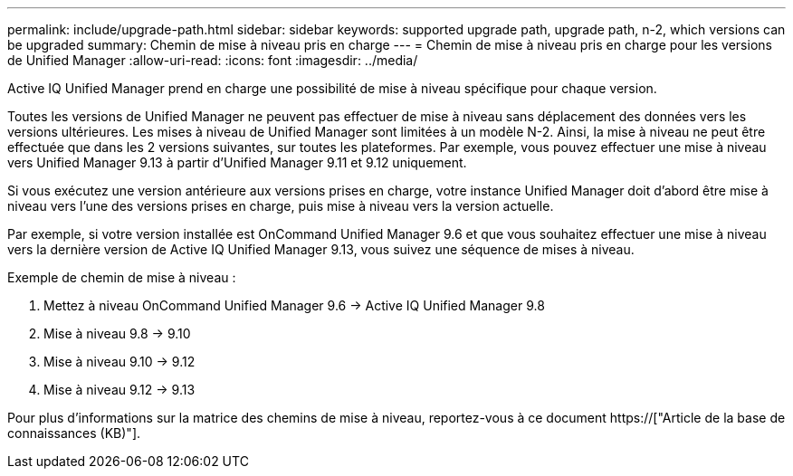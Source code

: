 ---
permalink: include/upgrade-path.html 
sidebar: sidebar 
keywords: supported upgrade path, upgrade path, n-2, which versions can be upgraded 
summary: Chemin de mise à niveau pris en charge 
---
= Chemin de mise à niveau pris en charge pour les versions de Unified Manager
:allow-uri-read: 
:icons: font
:imagesdir: ../media/


[role="lead"]
Active IQ Unified Manager prend en charge une possibilité de mise à niveau spécifique pour chaque version.

Toutes les versions de Unified Manager ne peuvent pas effectuer de mise à niveau sans déplacement des données vers les versions ultérieures. Les mises à niveau de Unified Manager sont limitées à un modèle N-2. Ainsi, la mise à niveau ne peut être effectuée que dans les 2 versions suivantes, sur toutes les plateformes. Par exemple, vous pouvez effectuer une mise à niveau vers Unified Manager 9.13 à partir d'Unified Manager 9.11 et 9.12 uniquement.

Si vous exécutez une version antérieure aux versions prises en charge, votre instance Unified Manager doit d'abord être mise à niveau vers l'une des versions prises en charge, puis mise à niveau vers la version actuelle.

Par exemple, si votre version installée est OnCommand Unified Manager 9.6 et que vous souhaitez effectuer une mise à niveau vers la dernière version de Active IQ Unified Manager 9.13, vous suivez une séquence de mises à niveau.

.Exemple de chemin de mise à niveau :
. Mettez à niveau OnCommand Unified Manager 9.6 -> Active IQ Unified Manager 9.8
. Mise à niveau 9.8 -> 9.10
. Mise à niveau 9.10 -> 9.12
. Mise à niveau 9.12 -> 9.13


Pour plus d'informations sur la matrice des chemins de mise à niveau, reportez-vous à ce document https://["Article de la base de connaissances (KB)"].
